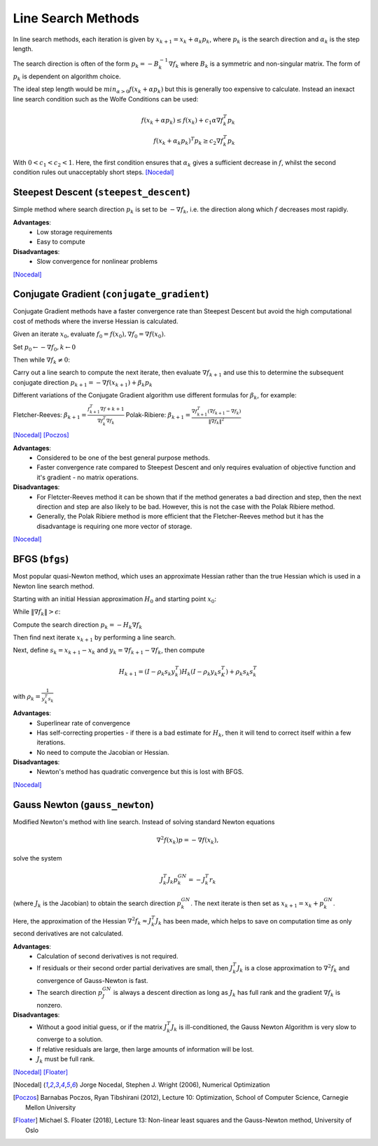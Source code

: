.. _line_search:

*******************
Line Search Methods
*******************
In line search methods, each iteration is given by :math:`x_{k+1} = x_k + \alpha_k p_k`, where :math:`p_k` is the search direction and :math:`\alpha_k` is the step length.

The search direction is often of the form :math:`p_k = -B_k^{-1} \nabla f_k` where :math:`B_k` is a symmetric and non-singular matrix. The form of :math:`p_k` is dependent on algorithm choice.

The ideal step length would be :math:`min_{\alpha>0} f(x_k + \alpha p_k)` but this is generally too expensive to calculate. Instead an inexact line search condition such as the Wolfe Conditions can be used:

.. math::
    f(x_k + \alpha p_k) \leq f(x_k) + c_1 \alpha \nabla f_k^T p_k \\
    f(x_k + \alpha_k p_k)^T p_k \geq c_2 \nabla f_k^T p_k

With :math:`0<c_1<c_2<1`. Here, the first condition ensures that :math:`\alpha_k` gives a sufficient decrease in :math:`f`, whilst the second condition rules out unacceptably short steps. [Nocedal]_

.. _steepest_descent:

Steepest Descent (``steepest_descent``)
***************************************
Simple method where search direction :math:`p_k` is set to be :math:`-\nabla f_k`, i.e. the direction along which :math:`f` decreases most rapidly.

**Advantages**:
    - Low storage requirements
    - Easy to compute

**Disadvantages**:
    - Slow convergence for nonlinear problems
[Nocedal]_

.. _conjugate_gradient:

Conjugate Gradient (``conjugate_gradient``)
*******************************************
Conjugate Gradient methods have a faster convergence rate than Steepest Descent but avoid the high computational cost of methods where the inverse Hessian is calculated.

Given an iterate :math:`x_0`, evaluate :math:`f_0 = f(x_0), \nabla f_0 = \nabla f(x_0)`.

Set :math:`p_0 \leftarrow - \nabla f_0, k \leftarrow 0`

Then while :math:`\nabla f_k \neq 0`:

Carry out a line search to compute the next iterate, then evaluate :math:`\nabla f_{k+1}` and use this to determine the subsequent conjugate direction :math:`p_{k+1} = - \nabla f(x_{k+1}) + \beta_k p_k`

Different variations of the Conjugate Gradient algorithm use different formulas for :math:`\beta_k`, for example:

Fletcher-Reeves: :math:`\beta_{k+1} = \frac{f_{k+1}^T \nabla f+{k+1}}{\nabla f_k^T \nabla f_k}`
Polak-Ribiere:  :math:`\beta_{k+1} = \frac{ \nabla f_{k+1}^T ( \nabla f_{k+1} - \nabla f_k)}{\|\nabla f_k\|^2}`

[Nocedal]_ [Poczos]_

**Advantages**:
    - Considered to be one of the best general purpose methods.
    - Faster convergence rate compared to Steepest Descent and only requires evaluation of objective function and it's gradient - no matrix operations.

**Disadvantages**:
    - For Fletcter-Reeves method it can be shown that if the method generates a bad direction and step, then the next direction and step are also likely to be bad. However, this is not the case with the Polak Ribiere method.
    - Generally, the Polak Ribiere method is more efficient that the Fletcher-Reeves method but it has the disadvantage is requiring one more vector of storage.
[Nocedal]_

.. _bfgs:

BFGS (``bfgs``)
***************
Most popular quasi-Newton method, which uses an approximate Hessian rather than the true Hessian which is used in a Newton line search method.

Starting with an initial Hessian approximation :math:`H_0` and starting point :math:`x_0`:

While :math:`\| \nabla f_k \| > \epsilon`:

Compute the search direction :math:`p_k = -H_k \nabla f_k`

Then find next iterate :math:`x_{k+1}` by performing a line search.

Next, define :math:`s_k = x_{k+1}-x_k` and :math:`y_k = \nabla f_{k+1} - \nabla f_k`, then compute

.. math::
    H_{k+1} = (I - \rho_k s_k y_k^T)H_k(I - \rho_k y_k s_K^T) + \rho_k s_k s_k^T

with :math:`\rho_k = \frac{1}{y_k^T s_k}`

**Advantages**:
    - Superlinear rate of convergence
    - Has self-correcting properties - if there is a bad estimate for :math:`H_k`, then it will tend to correct itself within a few iterations.
    - No need to compute the Jacobian or Hessian.

**Disadvantages**:
    - Newton's method has quadratic convergence but this is lost with BFGS.
[Nocedal]_

.. _gauss_newton:

Gauss Newton (``gauss_newton``)
*******************************
Modified Newton's method with line search. Instead of solving standard Newton equations

.. math::
    \nabla^2 f(x_k)p = -\nabla f(x_k),
solve the system

.. math::
    J_k^T J_k p_k^{GN} = - J_k^T r_k

(where :math:`J_k` is the Jacobian) to obtain the search direction :math:`p_k^{GN}`. The next iterate is then set as :math:`x_{k+1} = x_k + p_k^{GN}`.

Here, the approximation of the Hessian :math:`\nabla^2 f_k \approx J_k^T J_k` has been made, which helps to save on computation time as only second derivatives are not calculated.

**Advantages**:
    - Calculation of second derivatives is not required.
    - If residuals or their second order partial derivatives are small, then :math:`J_k^T J_k` is a close approximation to :math:`\nabla^2 f_k` and convergence of Gauss-Newton is fast.
    - The search direction :math:`p_J^{GN}` is always a descent direction as long as :math:`J_k` has full rank and the gradient :math:`\nabla f_k` is nonzero.

**Disadvantages**:
    - Without a good initial guess, or if the matrix :math:`J_k^T J_k` is ill-conditioned, the Gauss Newton Algorithm is very slow to converge to a solution.
    - If relative residuals are large, then large amounts of information will be lost.
    - :math:`J_k` must be full rank.
[Nocedal]_ [Floater]_

.. [Nocedal] Jorge Nocedal, Stephen J. Wright (2006), Numerical Optimization

.. [Poczos] Barnabas Poczos, Ryan Tibshirani (2012), Lecture 10: Optimization, School of Computer Science, Carnegie Mellon University

.. [Floater] Michael S. Floater (2018), Lecture 13: Non-linear least squares and the Gauss-Newton method, University of Oslo